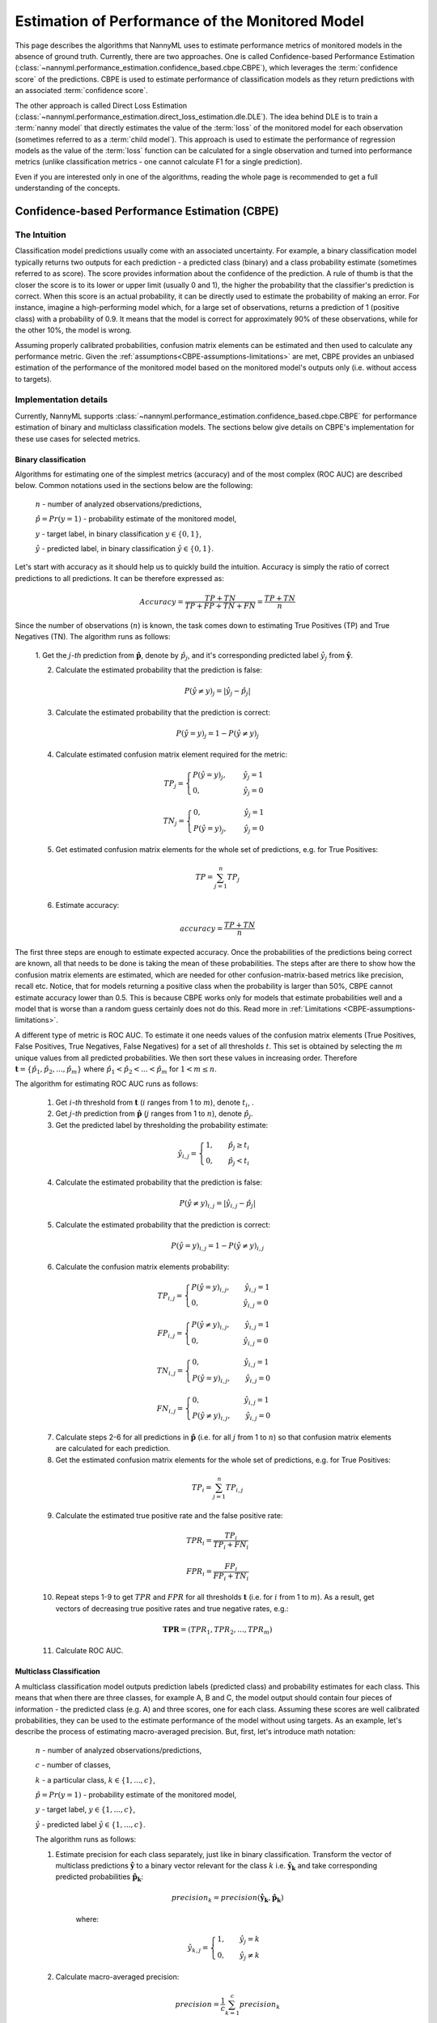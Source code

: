 .. _performance-estimation-deep-dive:

================================================
Estimation of Performance of the Monitored Model
================================================

This page describes the algorithms that NannyML uses to estimate performance metrics of monitored models
in the absence of ground truth. Currently, there are two approaches. One is called Confidence-based
Performance Estimation (:class:`~nannyml.performance_estimation.confidence_based.cbpe.CBPE`), which leverages
the :term:`confidence score` of the predictions. CBPE is used to estimate performance of classification models as they
return predictions with an associated :term:`confidence score`.

The other approach is called Direct Loss Estimation (:class:`~nannyml.performance_estimation.direct_loss_estimation.dle.DLE`).
The idea behind DLE is to train a :term:`nanny model` that directly estimates the value of the :term:`loss` of
the monitored model for each observation (sometimes referred to as a :term:`child model`). This approach is used to
estimate the performance of regression models as the value of the :term:`loss` function can be calculated for a single
observation and turned into performance metrics (unlike classification metrics - one cannot calculate F1 for a single prediction).

Even if you are interested only in one of the algorithms, reading the whole page is recommended to get a full understanding
of the concepts.

.. _how-it-works-cbpe:

----------------------------------------------
Confidence-based Performance Estimation (CBPE)
----------------------------------------------

The Intuition
=============

Classification model predictions usually come with an associated uncertainty. For example, a binary classification model
typically returns two outputs for each prediction - a predicted class (binary) and a class
probability estimate (sometimes referred to as score). The score provides information about the confidence of the
prediction. A rule of thumb is that the closer the score is to its lower or upper limit (usually 0 and 1), the higher
the probability that the classifier's prediction is correct. When this score is an actual probability, it can be
directly used to estimate the probability of making an error. For instance, imagine a high-performing model which,
for a large set of observations, returns a prediction of 1 (positive class) with a probability of 0.9. It means that the model is
correct for approximately 90% of these observations, while for the other 10%, the model is wrong.

Assuming properly calibrated probabilities, confusion matrix elements can be estimated and then used to calculate any
performance metric. Given the :ref:`assumptions<CBPE-assumptions-limitations>` are met, CBPE provides an unbiased
estimation of the performance of the monitored model based on the monitored model's outputs only (i.e. without access
to targets).


Implementation details
======================

Currently, NannyML supports :class:`~nannyml.performance_estimation.confidence_based.cbpe.CBPE` for performance estimation of binary and multiclass classification models.
The sections below give details on CBPE's implementation for these use cases for selected metrics.


Binary classification
---------------------
Algorithms for estimating one of the simplest metrics (accuracy) and of the most complex (ROC AUC)
are described below. Common notations used in the sections below are the following:

    :math:`n` - number of analyzed observations/predictions,

    :math:`\hat{p} = Pr(y=1)` - probability estimate of the monitored model,

    :math:`y` - target label, in binary classification :math:`y\in{\{0,1\}}`,

    :math:`\hat{y}` - predicted label, in binary classification :math:`\hat{y}\in{\{0,1\}}`.

Let's start with accuracy as it should help us to quickly build the intuition. Accuracy is simply the ratio of correct
predictions to all predictions. It can be therefore expressed as:

.. math::
    Accuracy = \frac{TP+TN}{TP+FP+TN+FN} = \frac{TP+TN}{n}

Since the number of observations (:math:`n`) is known, the task comes down to estimating True Positives (TP) and
True Negatives (TN). The algorithm runs as follows:


    1. Get the :math:`j`-*th* prediction from :math:`\mathbf{\hat{p}}`, denote by :math:`\hat{p}_j`, and it's corresponding
    predicted label :math:`\hat{y}_j` from :math:`\mathbf{\hat{y}}`.

    2. Calculate the estimated probability that the prediction is false:

    .. math::
        P(\hat{y} \neq y)_{j} = |\hat{y}_{j} -  \hat{p}_{j}|

    3. Calculate the estimated probability that the prediction is correct:

    .. math::
        P(\hat{y} = y)_{j}=1-P(\hat{y} \neq y)_{j}

    4. Calculate estimated confusion matrix element required for the metric:

    .. math::
        TP_{j}=\begin{cases}P(\hat{y} = y)_{j},\qquad  \ \hat{y}_{j}=1  \\  0, \qquad \qquad \qquad
        \hat{y}_{j}=0 \end{cases}

    .. math::
        TN_{j}=\begin{cases} 0,\qquad \qquad \qquad \hat{y}_{j}=1 \\ P(\hat{y} = y)_{j},\qquad \
        \hat{y}_{j}=0\end{cases}

    5. Get estimated confusion matrix elements for the whole set of predictions, e.g. for True Positives:

    .. math::
        {TP} = \sum_{j=1}^{n} {TP}_{j}

    6. Estimate accuracy:

    .. math::
        accuracy = \frac{TP+TN}{n}

The first three steps are enough to estimate expected accuracy. Once the probabilities of the predictions
being correct are known, all that needs to be done is taking the mean of these probabilities.
The steps after are there to show how the confusion matrix elements are estimated, which are needed
for other confusion-matrix-based metrics like precision, recall etc. Notice, that for models returning
a positive class when the probability is larger than 50%, CBPE cannot estimate accuracy lower than 0.5.
This is because CBPE works only for models that estimate probabilities well and a model that is worse
than a random guess certainly does not do this. Read
more in :ref:`Limitations <CBPE-assumptions-limitations>`.

A different type of metric is ROC AUC.
To estimate it one needs values of the confusion matrix elements (True
Positives, False Positives, True Negatives, False Negatives)
for a set of all thresholds :math:`t`.
This set is obtained by selecting the :math:`m` unique values from all predicted probabilities. We then sort these values
in increasing order. Therefore :math:`\mathbf{t}=\{\hat{p_1}, \hat{p_2}, ..., \hat{p_m}\}` where
:math:`\hat{p_1} < \hat{p_2} < ... < \hat{p_m}` for :math:`1 < m \leq n`.

The algorithm for estimating ROC AUC runs as follows:

    1. Get :math:`i`-*th* threshold from :math:`\mathbf{t}` (:math:`i` ranges from 1 to :math:`m`),  denote :math:`t_i`, .
    2. Get :math:`j`-*th* prediction from :math:`\mathbf{\hat{p}}` (:math:`j` ranges from 1 to :math:`n`), denote :math:`\hat{p}_j`.
    3. Get the predicted label by thresholding the probability estimate:

    .. math::
        \hat{y}_{i,j}=\begin{cases}1,\qquad  \hat{p}_j \geq t_i \\ 0,\qquad  \hat{p}_j < t_i \end{cases}

    4. Calculate the estimated probability that the prediction is false:

    .. math::
        P(\hat{y} \neq y)_{i,j} = |\hat{y}_{i,j} -  \hat{p}_{j}|

    5. Calculate the estimated probability that the prediction is correct:

    .. math::
        P(\hat{y} = y)_{i,j}=1-P(\hat{y} \neq y)_{i,j}

    6. Calculate the confusion matrix elements probability:

    .. math::
        TP_{i,j}=\begin{cases}P(\hat{y} = y)_{i,j},\qquad  \hat{y}_{i,j}=1  \\  0,\qquad \qquad \qquad \thinspace  \hat{y}_{i,j}=0 \end{cases}

    .. math::
        FP_{i,j}=\begin{cases}P(\hat{y} \neq y)_{i,j},\qquad  \hat{y}_{i,j}=1  \\  0,\qquad \qquad \qquad \thinspace  \hat{y}_{i,j}=0
        \end{cases}

    .. math::
        TN_{i,j}=\begin{cases} 0,\qquad \qquad \qquad \thinspace  \hat{y}_{i,j}=1 \\ P(\hat{y} = y)_{i,j},\qquad \hat{y}_{i,j}=0\end{cases}

    .. math::
        FN_{i,j}=\begin{cases} 0,\qquad \qquad \qquad \thinspace  \hat{y}_{i,j}=1 \\ P(\hat{y} \neq y)_{i,j},\qquad \hat{y}_{i,j}=0\end{cases}

    7. Calculate steps 2-6 for all predictions in :math:`\hat{\mathbf{p}}`
       (i.e. for all :math:`j` from 1 to :math:`n`) so
       that confusion matrix elements are calculated for each prediction.

    8. Get the estimated confusion matrix elements for the whole set of predictions, e.g. for True Positives:

    .. math::
        {TP}_i = \sum_{j=1}^{n} {TP}_{i,j}

    9. Calculate the estimated true positive rate and the false positive rate:

    .. math::
        {TPR}_i = \frac{{TP}_i}{{TP}_i + {FN}_i}
    .. math::
        {FPR}_i = \frac{{FP}_i}{{FP}_i + {TN}_i}

    10. Repeat steps 1-9 to get :math:`TPR` and :math:`FPR` for all thresholds :math:`\mathbf{t}` (i.e. for
        :math:`i` from 1 to :math:`m`). As a result, get vectors of decreasing true positive rates and true
        negative rates, e.g.:

    .. math::
        \mathbf{TPR} = ({TPR}_1, {TPR}_2, ..., {TPR}_m)

    11. Calculate ROC AUC.


Multiclass Classification
-------------------------

A multiclass classification model outputs prediction labels (predicted class) and
probability estimates for each class. This means that when there are three classes, for example A, B and C, the model
output should contain four pieces of information - the predicted class (e.g. A) and three scores, one for each class.
Assuming these scores are well calibrated probabilities, they can be used to the estimate performance of the model
without using targets. As an example,
let's describe the process of estimating macro-averaged precision. But, first, let's introduce math notation:

    :math:`n` - number of analyzed observations/predictions,

    :math:`c` - number of classes,

    :math:`k` - a particular class, :math:`k\in{\{1, ..., c\}}`,

    :math:`\hat{p} = Pr(y=1)` - probability estimate of the monitored model,

    :math:`y` - target label, :math:`y\in{\{1, ..., c\}}`,

    :math:`\hat{y}` - predicted label :math:`\hat{y}\in{\{1, ..., c\}}`.

    The algorithm runs as follows:

    1. Estimate precision for each class separately, just like in binary classification. Transform the vector of
       multiclass predictions :math:`\mathbf{\hat{y}}` to a binary vector relevant for the class :math:`k` i.e.
       :math:`\mathbf{\hat{y}_k}` and take corresponding predicted probabilities :math:`\mathbf{\hat{p}_k}`:

        .. math::
            {precision}_k = precision(\mathbf{\hat{y}_k}, \mathbf{\hat{p}_k})

        where:

        .. math::
            \hat{y}_{k,j} = \begin{cases} 1, \qquad  \hat{y}_{j}=k \\ 0, \qquad \hat{y}_{j} \neq
            k\end{cases}

    2. Calculate macro-averaged precision:

        .. math::
            {precision} = \frac{1}{c} \sum_{k=1}^{c} {precision}_{k}

Recall, f1, specificity and *one-vs-rest* ROC AUC are estimated in the exact same way. Multiclass accuracy is
just estimated as the mean of predicted probabilities corresponding to the predicted classes.


.. _CBPE-assumptions-limitations:


Assumptions and Limitations
===========================

In general, :class:`~nannyml.performance_estimation.confidence_based.cbpe.CBPE` works well when estimating performance of
*good* models i.e. models which most of the error is an irreducible error. Such models tend to return well-calibrated
probabilities (or score that can be easily calibrated) and are less prone to :term:`concept drift` which
CBPE does not cope with. CBPE will handle covariate shift well. The detailed assumptions are:

**The monitored model returns well-calibrated probabilities.**
    Well-calibrated probabilities allow to accurately estimate confusion matrix elements and thus estimate any metric
    based on them. A model that returns perfectly calibrated probabilities
    is an ideal probabilistic model (Bayes Classifier).

    One may ask if there's anything to estimate if the model is perfect?
    Performance of an ideal model is usually far from being equal to the maximum possible value for a given metric.
    It is lower because of the irreducible error originating from classes not being perfectly separable given the
    available data. In reality, many models are very close to a Bayes Classifier and close enough for CBPE to work.
    Usually *good models* (e.g. ROC AUC>0.9) return well-calibrated probabilities, or scores that can be accurately
    :ref:`calibrated in postprocessing<cbpe_probability_calibration>`.

    There are also models considered as *poor*
    (with performance just better than random) that still return well-calibrated probabilities. This happens when
    dominant share of the error is the irreducible error i.e. when there is not enough signal in the features to
    predict the target. Performance of all models change in time as a result of changes in the distributions of inputs (X).
    The good news is that **CBPE will remain accurate under data drift i.e. when distribution of inputs P(X) changes but
    probability of target given inputs P(Y|X) stays the same** (or in other words - if probabilities remain
    well-calibrated). An example might be a situation when one segment of population starts to dominate in
    the data. In medical applications we might have training data which is balanced with respect to patients' age
    but in production mainly older patients are analyzed. Performance of the monitored model will probably change in such
    case and this change will be noticed by CBPE.

**There is no covariate shift to previously unseen regions in the input space.**
    The algorithm will most likely not work if
    the drift happens to subregions previously unseen in the input
    space. In such case the monitored  model was not able to learn P(Y|X). Using
    the same example, this will happen when the model was trained on young people only but then it is applied to
    middle-aged people. If the true relationship
    between age and the target is nonlinear, most models will not estimate probability correctly on previously unseen data.

    This also depends on the type of the algorithm used and its ability to extrapolate estimation of probabilities. For
    example Random Forest model estimated probability will remain constant and equal to the one in the closest input space
    region covered by training data. In our case this will be the probability for *the oldest patients of youngsters*.
    On the other hand, Logistic Regression will learn a parameter (coefficient) between age and the target and then extrapolate
    linearly. Provided that true underlying relationship is also linear, Logistic Regression model will estimate probability
    correctly even for unseen age ranges.

**There is no concept drift**.
    While dealing well with data drift, CBPE will not work under :term:`concept drift` i.e. when
    P(Y|X) changes. Except
    from very specific cases, there is no way to identify concept drift without any ground truth data.

**The sample of data used for estimation is large enough.**
    CBPE calculates expected values of confusion matrix elements. It means it will get less accurate with decreasing
    sample size. On top, when the sample size is small it is not just CBPE that won't work well,
    but the calculated metric (when targets are available) won't be reliable either. For example, if we evaluate a
    random model (true accuracy = 0.5) on a sample of 100 observations, for some samples we can get accuracy as high
    as 0.65. More information can be found in our :ref:`Reliability of results guide<sampling-error-introduction>`.


.. _cbpe_probability_calibration:


Appendix: Probability calibration
=================================

In order to accurately estimate the performance from the model scores, they need to be well calibrated.
Suppose a classifier assigns a probability of 0.9 for a set of observations and 90% of these observations belong to
the positive class. In that case, we consider that classifier to be well calibrated with respect to that subset.

Most predictive models focus on performance rather than on probability estimation,
therefore their scores are rarely calibrated.
Examples of different models and their calibration curves are shown below [1]_:

.. image:: ../_static/deep_dive_performance_estimation_calibration_curves.png

Probabilities can be calibrated in post-processing. NannyML calibrates probabilities based on reference data and
currently uses isotonic regression [1]_ [2]_ . Since some of the models
are probabilistic and their probabilities are calibrated by design, NannyML will first check if calibration is
really required. This is how NannyML does it:

1. First the reference data gets partitioned using a stratified shuffle split
   [3]_ (controlled for the positive class). This partitioning will happen three times, creating three splits
2. For each split, a calibrator is fitted on the train folds and *predicts* new probabilities for the test fold.
3. The Expected Calibration Error (ECE) [4]_ for each of the test folds is calculated for raw and calibrated
   probabilities.
4. The average ECE from all test folds for raw and calibrated probabilities is calculated.
5. If the mean ECE for calibrated probabilities is lower than the mean ECE for raw probabilities then it is
   beneficial to calibrate probabilities. Calibrator is fitted on the whole reference set and probabilities get
   calibrated on the set that is subject to monitored. Otherwise, raw probabilities are used.

For multiclass models the logic above is applied to each class-probability pair separately (so probabilities for
some classes might get calibrated while for others not). At the end, probabilities are normalized so they sum up to 1.

Calibrating probabilities is yet another reason why NannyML requires reference data that is not a training set of the monitored model.
Fitting a calibrator on model training data would introduce bias [1]_.



.. _how-it-works-dle:

-----------------
Direct Loss (DLE)
-----------------

The Intuition
=============

Long story short - the idea behind :class:`~nannyml.performance_estimation.direct_loss_estimation.dle.DLE` is to train an
extra ML model to estimate the value of the :term:`loss` of the monitored model by doing so, we can be later turn
the difference of the estimated and actual loss into performance metric.
For clarity we call this model a :term:`nanny model` and sometimes we refer to the monitored model as a :term:`child model`.

Each prediction of the :term:`child model` has an error associated with it (the difference between the actual target and
the prediction). For both - learning and evaluation purposes this error is modified and it becomes :term:`loss` (e.g. absolute or
squared error for regression tasks). The value of the :term:`loss` for each prediction of the :term:`child model`
becomes the target for the :term:`nanny model`.

Isn't this exactly what gradient boosting algorithms for regression do? How can this even work? Wouldn't it
work only if the :term:`nanny model` is smarter (more flexible) than the :term:`child model`?
Good questions. Yes, it is similar to what gradient boosting does with one crucial difference. Each weak model of the gradient
boosting algorithm tries to find patterns in residuals i.e. in the actual errors. The errors have signs or directions - they
can be positive (when the target is larger than prediction) or negative (otherwise). If there is a pattern that maps model
features to residuals, it can be used to train another weak learner and improve the overall performance of an ensemble of models.
DLE tries to predict :term:`loss` which is directionless (like already mentioned absolute or squared error). This is a significantly
easier problem to solve. For this reason, the :term:`nanny model` algorithm does not have to be better than the child
algorithm. It can even be the same algorithm.
Look at the simple example shown in
:ref:`implementation details<dle_implementation_details>` to see a linear regression algorithm used by :term:`nanny model` to
estimate the performance of another linear regression :term:`child model`.


.. _dle_implementation_details:

Implementation details
======================

Currently NannyML supports :class:`~nannyml.performance_estimation.direct_loss_estimation.dle.DLE` for performance estimation
of regression models. The algorithm is rather simple. Let's denote with :math:`f` the monitored model and :math:`h` the
:term:`nanny model`. Let's assume we are interested in estimating
mean absolute error (MAE) of :math:`f` for some monitored data for which targets are not available.
:math:`f` was trained on train data and used on reference data providing :math:`f(X_{reference})`
predictions. Targets for reference set :math:`y_{reference}` are available. The algorithm runs as follows:

    1. For each observation of reference data calculate :term:`loss` which in case of MAE is  absolute error of
       :math:`f`, i.e. :math:`AE_{reference} = |y_{reference} - f(X_{reference})|`.
    2. Train a :term:`nanny model` on reference data. As features use the monitored model features
       :math:`X_{reference}` and
       monitored model predictions :math:`f(X_{reference})`. The target is absolute error :math:`AE_{reference}`
       calculated in previous step. So :math:`\hat{AE} = h(X,f(X))`.
    3. Estimate performance of :term:`child model` on monitored data. Estimate absolute error for each observation
       :math:`\hat{AE}_{reference}` with :math:`h` and, finally calculate the mean of :math:`\hat{AE}_{reference}` to get MAE.

For other metrics step 1 and 3 are slightly modified. For example, for root mean squared error (RMSE) in step 1 we
would calculate the squared error while in step 3 we would calculate the root of the mean of all predictions.

The code below shows a simple implementation of the DLE
approach. We use a 1d-dataset with a continuous target with heteroscedastic normal noise
(i.e. the variation of the noise is not constant, in this case it is dependent on the value of the input
feature - see the target generating function in the code).
The example here is to show that estimating directionless
:term:`loss` value is easier than estimating the actual error. In this example, the linear regression :term:`nanny model`
estimates the performance of linear regression :term:`child model`.
Let's create synthetic data first:

.. code-block:: python

    >>> import numpy as np
    >>> from sklearn.linear_model import LinearRegression
    >>> from sklearn.metrics import mean_absolute_error
    >>> import matplotlib.pyplot as plt
    >>> np.random.seed(1)
    >>> size = 10_000
    >>> x1 = np.random.uniform(0, 1, size)
    >>> x1 = np.asarray([x1]).T
    >>> y = 2*x1 + np.random.normal(0, x1) # true target generating function
    >>> plt.scatter(x1, y, s=1)
    >>> plt.ylabel('y')
    >>> plt.xlabel('x1')
    >>> plt.title('Heteroscedastic regression target')


.. image:: ../_static/how-it-works-dle-data.svg
    :width: 400pt

Let's just fit the :term:`child model` using linear regression and see what the predictions are:


.. code-block:: python

    >>> child_model = LinearRegression()
    >>> child_model.fit(x1, y)
    >>> child_pred = child_model.predict(x1)
    >>> x1_coef = np.round(child_model.coef_[0][0], 3)

    >>> plt.scatter(x1, y, s=1)
    >>> plt.ylabel('y')
    >>> plt.xlabel('x1')
    >>> plt.title('Linear Regression prediction, x1 coeff:{}'.format(x1_coef))
    >>> plt.scatter(x1, child_pred, s=1, color='red', label='Linear Regression')
    >>> plt.legend()
    >>> plt.savefig("../_static/how-it-works-dle-regression.svg", format="svg")

.. image:: ../_static/how-it-works-dle-regression.svg
    :width: 400pt

The relationship between ``x1`` and the target was linear (see the generating function) with coefficient equal to 2.
And as expected, linear regression did well on finding that coefficient. We can clearly see that for values of ``x1`` close to 0
the :term:`child model` is much more accurate compared to when ``x1`` is close to 1. The :term:`child
model` itself however does not provide this
information together with its prediction. Unlike classification models, regression models do not provide  :term:`confidence score`.
All we get is a prediction point.
Fortunately we can train another model that will predict e.g. absolute error. The algorithm does not have to be smarter
than the child algorithm - we will use linear regression again. This is possible because the distribution of absolute
errors is not zero-centered and it is dependent on input feature ``x1``. See the histograms of errors and absolute errors:


.. code-block:: python

    >>> errors = y - child_pred
    >>> plt.hist(errors, bins=100, density=True);
    >>> mean_errors = np.mean(errors)
    >>> plt.title("Errors, mean = {}".format(np.round(mean_errors, 3)))


.. image:: ../_static/how-it-works-dle-regression-errors-hist.svg
    :width: 400pt


.. code-block:: python

    >>> abs_errors = abs(y - child_pred)
    >>> plt.hist(abs_errors, bins=100, density=True);
    >>> mean_errors = np.mean(abs_errors)
    >>> plt.title("Absolute Errors, mean = {}".format(np.round(mean_errors, 3)))


.. image:: ../_static/how-it-works-dle-regression-abs-errors-hist.svg
    :width: 400pt

So the absolute errors become the target for :term:`nanny model`. After we fit it, we can for example use it to create naive
prediction intervals:

.. code-block:: python

    >>> nanny_model_target = abs_errors
    >>> nanny_model = LinearRegression()
    >>> nanny_features = np.asarray([x1.T[0], child_pred.T[0]]).T
    >>> nanny_model.fit(nanny_features, nanny_model_target)
    >>> nanny_abs_error_estimate = nanny_model.predict(nanny_features)
    >>> prediction_interval_lower = child_pred - nanny_abs_error_estimate
    >>> prediction_interval_upper = child_pred + nanny_abs_error_estimate

    >>> plt.scatter(x1, y, s=1)
    >>> plt.scatter(x1, child_pred, s=1, color='red', label='Linear Regression')
    >>> plt.scatter(x1, prediction_interval_lower, s=1, color='black', label='LR prediction +/- estimated abs error')
    >>> plt.scatter(x1, prediction_interval_upper, s=1, color='black')
    >>> plt.ylabel('y')
    >>> plt.xlabel('x1')
    >>> plt.title('Linear Regression fit.')
    >>> plt.title("DLE used for naive prediction intervals.");
    >>> plt.legend();


.. image:: ../_static/how-it-works-dle-regression-PI.svg
    :width: 400pt

Or finally, it can be used to estimate performance of the :term:`child model`. When the :term:`nanny model` target was
absolute error, we can estimate mean absolute error. Let's estimate it for two sets: randomly selected observations
for which ``x1`` < 0.5 (better performance region)
and correspondingly - a set for which ``x1`` > 0.5 (worse performance region).

.. code-block:: python

    >>> # randomly select observations where x1 < 0.5
    >>> idx_x1_lt_05 = np.where(x1 < 0.5)[0]
    >>> random_indexes = np.random.choice(idx_x1_lt_05, 1000)

    >>> y_drawn = y[random_indexes]
    >>> child_pred_drawn = child_pred[random_indexes]
    >>> nanny_abs_error_estimate_drawn = nanny_abs_error_estimate[random_indexes]

    >>> # true MAE, estimated MAE
    >>> mean_absolute_error(y_drawn, child_pred_drawn), np.mean(nanny_abs_error_estimate_drawn)
    (0.2011172972379807, 0.20295689868927003)

.. code-block:: python

    >>> # randomly select observations where x1 > 0.5
    >>> idx_x1_gt_05 = np.where(x1 > 0.5)[0]
    >>> random_indexes = np.random.choice(idx_x1_gt_05, 1000)
    >>>
    >>> y_drawn = y[random_indexes]
    >>> child_pred_drawn = child_pred[random_indexes]
    >>> nanny_abs_error_estimate_drawn = nanny_abs_error_estimate[random_indexes]
    >>>
    >>> # true MAE, estimated MAE
    >>> mean_absolute_error(y_drawn, child_pred_drawn), np.mean(nanny_abs_error_estimate_drawn)
    (0.6101016454957128, 0.5981612548828125)


The example above is just to build an intuition and showcase that :term:`nanny model` can work well using the same algorithm
as the monitored model. The important details of the current NannyML implementations are listed below:

    * The :term:`nanny model` uses LGBM [5]_ algorithm. It is a well-developed, robust and lightning fast algorithm
      that has provided the best models for tabular data in many Kaggle competitions. Even with default
      hyperparameters, it often gives results that are difficult to beat with other models.

    * The :term:`nanny model` is trained on the reference dataset. It can be used to estimate performance of unseen
      (monitored) data as long as :ref:`assumptions<dee_assumptions>` are met.

    * The :term:`child model` prediction is used as an input feature for the :term:`nanny model`.
      Depending on the :term:`child model` used,
      this is an important piece of information. Without this, :term:`nanny model` tries to estimate :term:`loss` value
      without knowing the target and :term:`child model`'s prediction. This is a harder problem compared to the
      situation when :term:`child model`'s prediction is known. This was proven in experiments on real and
      synthetic datasets.

    * The user can define hyperparameters of the nanny LGBM model or request hyperparameter tuning. Hyperparameter
      tuning is done with flaml [6]_. The user can specify configuration of hyperparameter tuning. See details in the
      :ref:`tutorial<regression-performance-estimation>`.

    * One of the most important hyperparameters is the loss function. By default LGBM uses squared error (L2) metric.
      Absolute error (L1) is worth consideration when the user expects more stable loss estimation (i.e. less
      sensitive to large :term:`child model` errors). This is relevant for both - :term:`nanny model` hyperparameters and
      hyperparameter tuning configuration.


.. _dee_assumptions:

Assumptions and limitations
===========================

In general, :class:`~nannyml.performance_estimation.direct_loss_estimation.dle.DLE` works well if there are regions in the feature space where the model performs better or worse and there
are enough observations from these regions in the reference dataset so that the :term:`nanny model` can learn this pattern.
Just like :class:`~nannyml.performance_estimation.confidence_based.cbpe.CBPE`, it will handle covariate shifts well. The detailed assumptions are:


**There is no concept drift**.
    While dealing well with covariate shift, DLE will not work under :term:`concept drift`.
    This shouldn't happen when the :term:`child model` has access to all the variables affecting the outcome and
    the problem is stationary. An example of a stationary model would be forecasting energy demand for heating
    purposes. Since the physical laws underpinning the problem are the same, energy demand based on outside temperature
    should stay the same. However if energy prices became too high and people decide to heat their houses less
    because they couldn't pay, then our model would experience concept drift.


**There is no covariate shift to previously unseen regions in the input space.**
    The monitored model will most likely not work if the drift happens to subregions in the inputs space that were not
    seen before. In such case the monitored model has not been able to learn how to predict the target. The same applies
    to the :term:`nanny model` - it cannot predict how big of an error the monitored model will make.
    There might be no error at all, if the monitored model happens to extrapolate well. Using the same example - heat
    demand forecasting model will most likely fail during extremely warm days during winter that did not happen
    before (i.e. were not included in the model training data).

**The noise is heteroscedastic around the monitored model target and it is dependent on the monitored model input features.**
    This is equivalent to *there are regions where the monitored model performs better or worse*.
    DLE also works when the noise is homoscedastic (noise distribution around the target is constant) but
    then the true performance of the monitored model is constant (depending on the metric used, it will be constant
    for MAE and MSE, it will change when measured e.g. with MAPE).
    Variation of true performance on the samples of data will be then an effect of :ref:`sampling error <estimation_of_standard_error>`
    only.
    Heat demand forecasting model is again a good example here.
    It is known that such models perform worse in some periods, for example in intermediate periods
    (that would be spring and autumn in Europe).
    The demand in such periods is governed by many factors that are hard to account for in the demand predicting model,
    therefore for the similar conditions (date, time, weather etc.) the target variable takes different values
    as it is affected by these unobserved variables.
    On the other hand during winter these models are precise as the demand is mostly driven by the outdoor temperature.

**The sample of data used for estimation is large enough.**
    When the sample size is small, the actual performance calculated on the sample is not reliable as it is a subject of
    random sampling effects (sampling error). Read more about it on our:ref:`sampling error guide <estimation_of_standard_error>`.



-------------------------------------------------------------
Other Approaches to Estimate Performance of Regression Models
-------------------------------------------------------------

When it comes to estimating performance of classification models we believe that CBPE is the best NannyML can currently offer. It can
still be improved (by better probability calibration etc.) which is on our radar, but in general the theory behind
the approach is solid. We wanted to use the same for estimation of performance of regression models but it cannot be
used directly.
Unlike classification models, most regression models do not inherently provide information
about confidence of the prediction (:term:`confidence score`). They just return a point prediction. If probability distribution was given
together with point prediction,
the expected error for regression models could be calculated with CBPE approach. We would then have a point prediction
:math:`\hat{y}` and a probability distribution :math:`P(y|X)`. We could subtract one from another and have a
probability distribution of the error. We could then modify it (e.g. by calculating absolute or squared error) and
calculate the expected value.
Averaging over all observations in a chunk we could then estimate metrics like MAE, MSE etc.
Assuming that only a handful of users will have regression models that return point predictions together with
probability distributions in production, we have tried to train nanny models that will use the same features
and predict the same target but with associated probability distribution/prediction intervals. Here are the
approaches we have evaluated. If you think we have missed something - let us know!


Bayesian approaches
===================


When probabilistic predictions are mentioned Bayesian approaches are the first thing that comes to one's mind.
We have explored various approaches but none of them worked well enough. The main issues arise from the
fact that in Bayesian approaches one needs to set a prior for the noise distribution
(i.e. for :math:`P(y|X)`) and explicitly define the relationship of noise and model inputs.
These could be set to something simple: for example that the :math:`P(y|X)`
is normal with standard deviation being a linear combination of input features.
Based on our experience and datasets we have seen and tested - this is not true for most of the cases.

Other approaches would be more flexible - for example assumption that :math:`P(y|X)` is a mixture of Gaussians and that
the relationship between parameters of the mixture and input features are more complex than linear (e.g. higher
order polynomials with interactions). This on the other hand was hard to implement correctly, had issues with
convergence and even if it worked it would take a lot of data and time to provide reliable results. For these
reasons we have suspended our research with Bayesian approaches.


Conformalized Quantile Regression
=================================


Quantile regression is an approach that allows to get prediction intervals instead of point prediction. Any regression
algorithm can provide quantile predictions as long as the so-called *pinball loss* can be used for training.
In order to make sure quantiles are accurate, we have calibrated them using Conformal Prediction [7]_.
We have tried several approaches taking advantage of conformalized quantile regression models.

For example, we have trained two nanny models to predict two quantiles, say 0.16 and 0.84. We would then assume that
:math:`P(y|X)`
is normally distributed so by subtracting one from another we would get a value of 2 standard deviations. Having
:math:`P(y|X)` and point prediction, the expected error could be calculated. The problem with this solution was again
that it was not general enough - as it needed to assume the form of :math:`P(y|X)`. Another approach would involve
training multiple quantile regression models (for example 10 or 20) and recreating :math:`P(y|X)` based on their predictions.
This overcomes the issue of the first approach, but suffers from other problems. One of them being the fact that the
more extreme the quantiles are (e.g. 0.01) the less reliable are the models trained to predict them.

Conclusions from Bayesian and Conformalized Quantile Regression approaches
==========================================================================

After exploring the approaches described above, we have realized that we are adding extra steps
to the task. Take one of the CQR approaches: we fit two conformalized quantile regression models, then we
estimate the distribution of uncertainty assuming its form, then we calculate the expected error based on that. What if we
just drop the unnecessary steps that base on assumptions (not on data) and directly estimate what we need? This
is what we eventually did with :ref:`DLE<how-it-works-dle>`.



**References**

.. [1] https://scikit-learn.org/stable/modules/calibration.html
.. [2] https://scikit-learn.org/stable/modules/generated/sklearn.isotonic.IsotonicRegression.html
.. [3] https://scikit-learn.org/stable/modules/generated/sklearn.model_selection.StratifiedShuffleSplit.html
.. [4] Naeini, Mahdi Pakdaman, Gregory Cooper, and Milos Hauskrecht: "Obtaining well calibrated probabilities using bayesian binning." Twenty-Ninth AAAI Conference on Artificial Intelligence, 2015.
.. [5] https://lightgbm.readthedocs.io/en/v3.3.2/
.. [6] https://microsoft.github.io/FLAML/
.. [7] Anastasios N. Angelopoulos, Stephen Bates: "A Gentle Introduction to Conformal Prediction and Distribution-Free Uncertainty Quantification"
